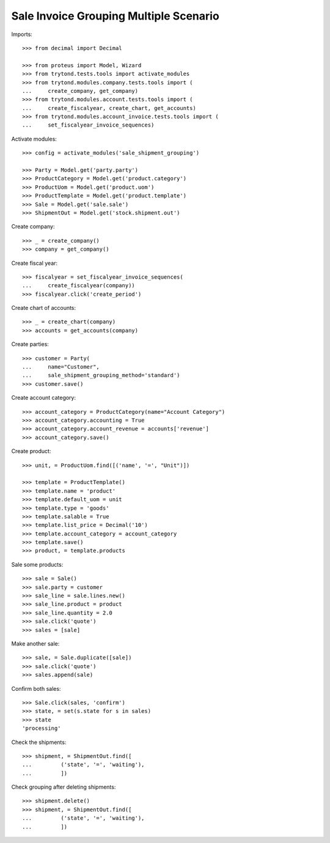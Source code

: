 =======================================
Sale Invoice Grouping Multiple Scenario
=======================================

Imports::

    >>> from decimal import Decimal

    >>> from proteus import Model, Wizard
    >>> from trytond.tests.tools import activate_modules
    >>> from trytond.modules.company.tests.tools import (
    ...     create_company, get_company)
    >>> from trytond.modules.account.tests.tools import (
    ...     create_fiscalyear, create_chart, get_accounts)
    >>> from trytond.modules.account_invoice.tests.tools import (
    ...     set_fiscalyear_invoice_sequences)

Activate modules::

    >>> config = activate_modules('sale_shipment_grouping')

    >>> Party = Model.get('party.party')
    >>> ProductCategory = Model.get('product.category')
    >>> ProductUom = Model.get('product.uom')
    >>> ProductTemplate = Model.get('product.template')
    >>> Sale = Model.get('sale.sale')
    >>> ShipmentOut = Model.get('stock.shipment.out')

Create company::

    >>> _ = create_company()
    >>> company = get_company()

Create fiscal year::

    >>> fiscalyear = set_fiscalyear_invoice_sequences(
    ...     create_fiscalyear(company))
    >>> fiscalyear.click('create_period')

Create chart of accounts::

    >>> _ = create_chart(company)
    >>> accounts = get_accounts(company)

Create parties::

    >>> customer = Party(
    ...     name="Customer",
    ...     sale_shipment_grouping_method='standard')
    >>> customer.save()

Create account category::

    >>> account_category = ProductCategory(name="Account Category")
    >>> account_category.accounting = True
    >>> account_category.account_revenue = accounts['revenue']
    >>> account_category.save()

Create product::

    >>> unit, = ProductUom.find([('name', '=', "Unit")])

    >>> template = ProductTemplate()
    >>> template.name = 'product'
    >>> template.default_uom = unit
    >>> template.type = 'goods'
    >>> template.salable = True
    >>> template.list_price = Decimal('10')
    >>> template.account_category = account_category
    >>> template.save()
    >>> product, = template.products

Sale some products::

    >>> sale = Sale()
    >>> sale.party = customer
    >>> sale_line = sale.lines.new()
    >>> sale_line.product = product
    >>> sale_line.quantity = 2.0
    >>> sale.click('quote')
    >>> sales = [sale]

Make another sale::

    >>> sale, = Sale.duplicate([sale])
    >>> sale.click('quote')
    >>> sales.append(sale)

Confirm both sales::

    >>> Sale.click(sales, 'confirm')
    >>> state, = set(s.state for s in sales)
    >>> state
    'processing'

Check the shipments::

    >>> shipment, = ShipmentOut.find([
    ...         ('state', '=', 'waiting'),
    ...         ])

Check grouping after deleting shipments::

    >>> shipment.delete()
    >>> shipment, = ShipmentOut.find([
    ...         ('state', '=', 'waiting'),
    ...         ])
